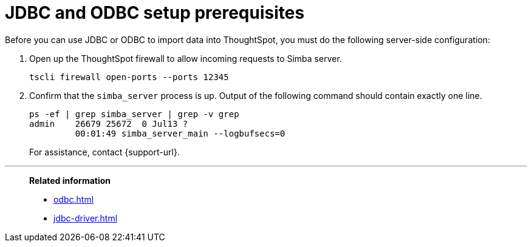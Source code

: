 = JDBC and ODBC setup prerequisites
:last_updated: 06/23/2021
:experimental:
:linkattrs:



Before you can use JDBC or ODBC to import data into ThoughtSpot, you must do the following server-side configuration:

. Open up the ThoughtSpot firewall to allow incoming requests to Simba server.
+
[source]
----
tscli firewall open-ports --ports 12345
----

. Confirm that the `simba_server` process is up.
Output of the following command should contain exactly one line.
+
[source]
----
ps -ef | grep simba_server | grep -v grep
admin    26679 25672  0 Jul13 ?
         00:01:49 simba_server_main --logbufsecs=0
----
+
For assistance, contact {support-url}.

'''
> **Related information**
>
> * xref:odbc.adoc[]
> * xref:jdbc-driver.adoc[]